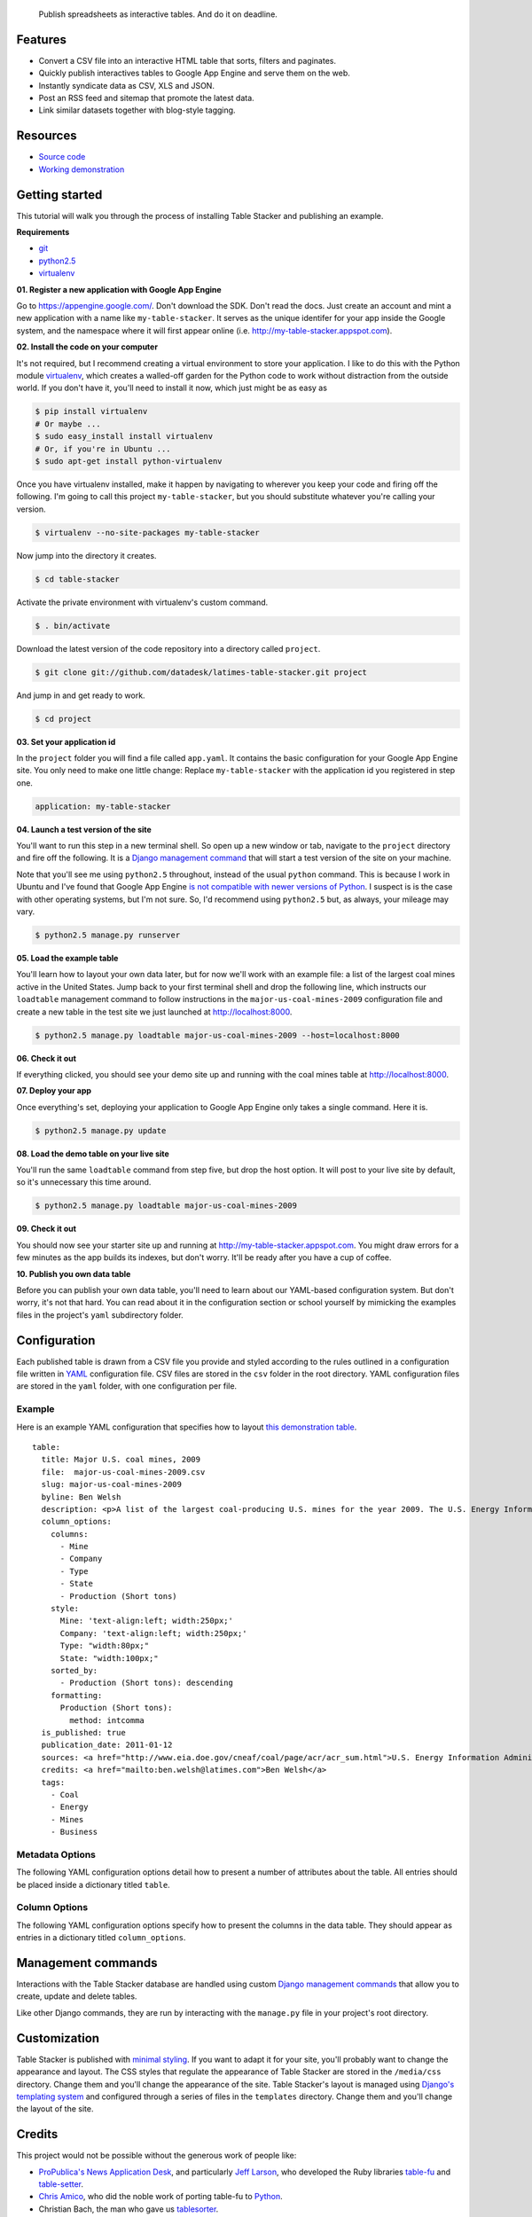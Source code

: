 .. epigraph::

    Publish spreadsheets as interactive tables. And do it on deadline.

Features
========

* Convert a CSV file into an interactive HTML table that sorts, filters and paginates.
* Quickly publish interactives tables to Google App Engine and serve them on the web.
* Instantly syndicate data as CSV, XLS and JSON.
* Post an RSS feed and sitemap that promote the latest data.
* Link similar datasets together with blog-style tagging.

.. raw:: html

   <hr>

Resources
=========

* `Source code <https://www.github.com/datadesk/latimes-table-stacker/>`_
* `Working demonstration <http://table-stacker.appspot.com>`_

.. raw:: html

   <hr>

Getting started
===============

This tutorial will walk you through the process of installing Table Stacker and publishing an example.

**Requirements**

* `git <http://git-scm.com/>`_
* `python2.5 <http://www.python.org/download/releases/2.5.5/>`_
* `virtualenv <http://pypi.python.org/pypi/virtualenv>`_

**01. Register a new application with Google App Engine**

Go to `https://appengine.google.com/ <https://appengine.google.com/>`_. Don't download the SDK. Don't read the docs. Just create an account and mint a new application with a name like ``my-table-stacker``. It serves as the unique identifer for your app inside the Google system, and the namespace where it will first appear online (i.e. `http://my-table-stacker.appspot.com <http://my-table-stacker.appspot.com/>`_).

**02. Install the code on your computer**

It's not required, but I recommend creating a virtual environment to store your application. I like to do this with the Python module `virtualenv <http://pypi.python.org/pypi/virtualenv>`_, which creates a walled-off garden for the Python code to work without distraction from the outside world. If you don't have it, you'll need to install it now, which just might be as easy as

.. code-block:: bash

    $ pip install virtualenv
    # Or maybe ...
    $ sudo easy_install install virtualenv
    # Or, if you're in Ubuntu ...
    $ sudo apt-get install python-virtualenv

Once you have virtualenv installed, make it happen by navigating to wherever you keep your code and firing off the following. I'm going to call this project ``my-table-stacker``, but you should substitute whatever you're calling your version.

.. code-block:: bash

    $ virtualenv --no-site-packages my-table-stacker

Now jump into the directory it creates.

.. code-block:: bash

    $ cd table-stacker

Activate the private environment with virtualenv's custom command.

.. code-block:: bash

    $ . bin/activate

Download the latest version of the code repository into a directory called ``project``.

.. code-block:: bash

    $ git clone git://github.com/datadesk/latimes-table-stacker.git project

And jump in and get ready to work.

.. code-block:: bash

    $ cd project

**03. Set your application id**

In the ``project`` folder you will find a file called ``app.yaml``. It contains the basic configuration for your Google App Engine site. You only need to make one little change: Replace ``my-table-stacker`` with the application id you registered in step one.

.. code-block:: bash

    application: my-table-stacker

**04. Launch a test version of the site**

You'll want to run this step in a new terminal shell. So open up a new window or tab, navigate to the ``project`` directory and fire off the following. It is a `Django management command <http://docs.djangoproject.com/en/dev/ref/django-admin/#runserver-port-or-address-port>`_ that will start a test version of the site on your machine.

Note that you'll see me using ``python2.5`` throughout, instead of the usual ``python`` command. This is because I work in Ubuntu and I've found that Google App Engine `is not compatible with newer versions of Python <http://www.codigomanso.com/en/2010/05/google-app-engine-en-ubuntu-10-4-lucid-lynx/>`_. I suspect is is the case with other operating systems, but I'm not sure. So, I'd recommend using ``python2.5`` but, as always, your mileage may vary. 

.. code-block:: bash

    $ python2.5 manage.py runserver

**05. Load the example table**

You'll learn how to layout your own data later, but for now we'll work with an example file: a list of the largest coal mines active in the United States. Jump back to your first terminal shell and drop the following line, which instructs our ``loadtable`` management command to follow instructions in the ``major-us-coal-mines-2009`` configuration file and create a new table in the test site we just launched at `http://localhost:8000 <http://localhost:8000>`_.

.. code-block:: bash

    $ python2.5 manage.py loadtable major-us-coal-mines-2009 --host=localhost:8000

**06. Check it out**

If everything clicked, you should see your demo site up and running with the coal mines table at `http://localhost:8000 <http://localhost:8000>`_.

**07. Deploy your app**

Once everything's set, deploying your application to Google App Engine only takes a single command. Here it is.

.. code-block:: bash

    $ python2.5 manage.py update

**08. Load the demo table on your live site**

You'll run the same ``loadtable`` command from step five, but drop the host option. It will post to your live site by default, so it's unnecessary this time around.

.. code-block:: bash

    $ python2.5 manage.py loadtable major-us-coal-mines-2009 

**09. Check it out**

You should now see your starter site up and running at `http://my-table-stacker.appspot.com <http://my-table-stacker.appspot.com/>`_. You might draw errors for a few minutes as the app builds its indexes, but don't worry. It'll be ready after you have a cup of coffee.

**10. Publish you own data table**

Before you can publish your own data table, you'll need to learn about our YAML-based configuration system. But don't worry, it's not that hard. You can read about it in the configuration section or school yourself by mimicking the examples files in the project's ``yaml`` subdirectory folder.

.. raw:: html

   <hr>

Configuration
=============

Each published table is drawn from a CSV file you provide and styled according to the rules outlined in a configuration file written in `YAML <http://en.wikipedia.org/wiki/YAML>`_ configuration file. CSV files are stored in the ``csv`` folder in the root directory. YAML configuration files are stored in the ``yaml`` folder, with one configuration per file.

Example
-------
Here is an example YAML configuration that specifies how to layout `this demonstration table <http://table-stacker.appspot.com/major-us-coal-mines-2009/>`_. ::

    table:
      title: Major U.S. coal mines, 2009
      file:  major-us-coal-mines-2009.csv
      slug: major-us-coal-mines-2009
      byline: Ben Welsh
      description: <p>A list of the largest coal-producing U.S. mines for the year 2009. The U.S. Energy Information Administration reports the production of all mines that produce more than 4 million short tons. In 2009, 47 mines qualified by the list. All together, major mines produced more than 650 million short tons of coal, a majority of the roughly 1 billion total short tons unearthed across the nation. Wyoming mines dominate the list, filling out the first nine positions.</p>
      column_options:
        columns:
          - Mine
          - Company
          - Type
          - State
          - Production (Short tons)
        style:
          Mine: 'text-align:left; width:250px;'
          Company: 'text-align:left; width:250px;'
          Type: "width:80px;"
          State: "width:100px;"
        sorted_by:
          - Production (Short tons): descending
        formatting:
          Production (Short tons):
            method: intcomma
      is_published: true
      publication_date: 2011-01-12
      sources: <a href="http://www.eia.doe.gov/cneaf/coal/page/acr/acr_sum.html">U.S. Energy Information Administration</a>
      credits: <a href="mailto:ben.welsh@latimes.com">Ben Welsh</a>
      tags:
        - Coal
        - Energy
        - Mines
        - Business

Metadata Options
-----------------

The following YAML configuration options detail how to present a number of attributes about the table. All entries should be placed inside a dictionary titled ``table``.

.. attribute:: title
    
    The headline that will appear in lists and at the top of the table's detail page. Required.
    
    .. code-block:: yaml
        
        title: Major U.S. coal mines, 2009

.. attribute:: file
    
    The name of the CSV file the table will be based on. It should be in the ``csv`` directory with a header row included. Required.
    
    .. code-block:: yaml
    
        file: major-us-coal-mines-2009.csv

.. attribute:: slug
    
    A string that serves as the unique identifier of the table in the database and doubles as the relative url of its web page. It cannot be used for more than one table in your database. It's recommended that you do not use spaces or strange characters. Required.
    
    .. code-block:: yaml
    
        file: major-us-coal-mines-2009

.. attribute:: byline

    The name or list of names that will appear as a byline in lists and on the table's detail page. Optional.

    .. code-block:: yaml
    
        byline: Bob Woodard and Carl Bernstein

.. attribute:: description

    A block of text describing the table that will appear above the table on its detail page. HTML can and should be included. Optional.

    .. code-block:: yaml

        description: <p>A list of the largest coal-producing U.S. mines for the year 2009.</p>

.. attribute:: is_published

    A boolean ``true`` or ``false`` that indicates whether the table should be published. If set to ``false``, the table will be loaded in the database but will not appear on the site. Required.

    .. code-block:: yaml

        is_published: true

.. attribute:: publication_date

    The date that will appear alongside with the byline. Should be provided in ``YYYY-MM-DD`` format. Required.

    .. code-block:: yaml

        publication_date: 2011-01-12

.. attribute:: sources

    A block of text describing where the data came from. Will appear at the bottom of the table detail page after the phrase ``Sources:``. HTML can and should be included. Optional.

    .. code-block:: yaml

        sources: <a href="http://www.eia.doe.gov/cneaf/coal/page/acr/acr_sum.html">U.S. Energy Information Administration</a>

.. attribute:: credits

    A block of text listing all the people who helped make the page. Will appear at the bottom of the table detail page after the phrase ``Credits:``. HTML can and should be included. Optional.

    .. code-block:: yaml

          credits: <a href="mailto:russ.stanton@latimes.com">Russ Stanton</a>
          # Or ...
          credits: Bob Woodward and Carl Bernstein

.. attribute:: tags

    A list of blog-style tags that apply to the table. Will appear in a list at the bottom of the table's detail page and be used to generate lists that connect this table to similar tables. Optional.

    .. code-block:: yaml

          tags:
            - Coal
            - Energy
            - Mines
            - Business

Column Options
--------------

The following YAML configuration options specify how to present the columns in the data table. They should appear as entries in a dictionary titled ``column_options``.

.. attribute:: columns

    A list of the columns from the CSV that should appear in the published table. They will appear in the order specified here. Key names should correspond to headers in the CSV file. Optional.

    .. code-block:: yaml

        columns:
          - Mine
          - Company
          - Type
          - State
          - Production (Short tons)

.. attribute:: style

    A dictionary that specifies custom CSS to be applied to columns in the data table. CSS declarations should be included just as they would in an HTML ``style`` attribute. Key names should correspond to headers in the CSV file. Optional.

    .. code-block:: yaml
    
        style:
          Mine: 'text-align:left; width:250px;'
          Company: 'text-align:left; width:250px;'
          Type: "width:80px;"
          State: "width:100px;"

.. attribute:: sorted_by

    A single item list that specifies which column that table should be sorted by default, and which directions. Key names should correspond to headers in the CSV file. The direction can be either ``ascending`` or ``descending``. Optional.

    .. code-block:: yaml

        sorted_by:
          - Production (Short tons): descending

.. attribute:: formatting

    A dictionary that specifies formatting methods to be applied to all rows in a particular column. Each entry should include the column's name, 
    followed by a dictionary requesting a particular method and, if necessary, customization options and other columns to be passed in as arguments. Optional.
    
    .. method:: ap_state(value):
       
        Converts a state's name, FIPS code or postal abbreviation to A.P. style. Returns the submitted string if a conversion cannot be made.
        
        .. code-block:: yaml
            
            formatting:
              ColumnName:
                method: ap_state
    
    .. method:: dollars(value)
    
        Converts an number to a string containing commas every three digits with a dollar sign at the front.
    
        .. code-block:: yaml
            
            formatting:
              ColumnName:
                method: dollars

    
    * ``intcomma``: Converts an integer to a string containing commas every three digits.
    * ``link``: Wraps a string in an HTML hyperlink. The URL from another column passed as an argument.
    * ``percentage``: Multiplies a float by 100, converts it to a string and follows it with a percentage sign. Defaults to one decimal place.
    * ``percent_change``: Converts a float into a percentage value with a + or - on the front and a percentage sign on the back. Defauls to one decimal place. Zero division errors should print out as "N/A."
    * ``title``: Converts a string into titlecase.

    .. code-block:: yaml

        formatting:
          Employees Affected:
            method: intcomma
          Company Name:
            method: title
          Title:
            method: link
            argument: url

    If you'd like to add a new filter of your own, open the ``table_fu/formatting.py`` file and add it there. Formatting filters are simple functions that accept a value and return the transformed value we'd like to present.

    .. code-block:: python

        def title(value):
            """
            Converts a string into titlecase.
            
            Lifted from Django.
            """
            value = value.lower()
            t = re.sub("([a-z])'([A-Z])", lambda m: m.group(0).lower(), value.title())
            return re.sub("\d([A-Z])", lambda m: m.group(0).lower(), t)

    After you've written a new filter, add it to the DEFAULT_FORMATTERS dictionary in that same file and you should now be available for use in YAML configuration files.

    .. code-block:: python

        DEFAULT_FORMATTERS = {
            'link': link,
            'intcomma': intcomma,
            'dollars': dollars,
            'percentage': percentage,
            'title': title,
        }

.. attribute:: per_page

    How many records should appear in each page of the data table. 20 by default. Optional.

    .. code-block:: yaml

        per_page: 50

.. attribute:: show_download_links

    Whether download links for CSV, XLS and JSON data should be made available on the table detail page. The default is true, so you only need to include it when you want to turn downloads off.

    .. code-block:: yaml

        show_download_links: false

.. raw:: html

   <hr>

Management commands
===================

Interactions with the Table Stacker database are handled using custom `Django management commands <http://docs.djangoproject.com/en/dev/ref/django-admin/>`_ that allow you to create, update and delete tables.

Like other Django commands, they are run by interacting with the ``manage.py`` file in your project's root directory.

.. attribute:: deletealltables <config_file_name> [options]

    Deletes all tables in the database

    .. cmdoption:: --host=<host_address>

        An optional argument that specifies the host of the Google App Engine database you want to interact with. By default, it accesses the live site at the default address (i.e. `http://my-table-stacker.appspot.com <http://my-table-stacker.appspot.com/>`_).

        .. code-block:: bash

            # Clear the database in your live site
            $ python2.5 manage.py deletealltables 
            # Or for a test site running on your local machine
            $ python2.5 manage.py deletealltables --host=localhost:8000

.. attribute:: deletetable <config_file_name> [options]

    Delete the table outlined in the configuration file provided by the first argument.

    .. cmdoption:: --host=<host_address>

        An optional argument that specifies the host of the Google App Engine database you want to interact with. By default, it accesses the live site at the default address (i.e. `http://my-table-stacker.appspot.com <http://my-table-stacker.appspot.com/>`_).

        .. code-block:: bash

            $ python2.5 manage.py deletetable config-file-name --host=localhost:8000

.. attribute:: listtables [options]

    List all of the configuration files.

    .. cmdoption:: --host=<host_address>

        An optional argument that specifies the host of the Google App Engine database you want to interact with. By default, it accesses the live site at the default address (i.e. `http://my-table-stacker.appspot.com <http://my-table-stacker.appspot.com/>`_).

        .. code-block:: bash

            $ python2.5 manage.py listtables --host=localhost:8000

.. attribute:: loadalltables [options]

    Create or update all tables outlined in the directory of configuration file.

    .. cmdoption:: --host=<host_address>

        An optional argument that specifies the host of the Google App Engine database you want to interact with. By default, it accesses the live site at the default address (i.e. `http://my-table-stacker.appspot.com <http://my-table-stacker.appspot.com/>`_).

        .. code-block:: bash

            $ python2.5 manage.py loadalltables --host=localhost:8000

.. attribute:: loadtable <config_file_name> [options]

    Create or update the table outlined in the configuration file provided by the first argument.

    .. cmdoption:: --host=<host_address>

        An optional argument that specifies the host of the Google App Engine database you want to interact with. By default, it accesses the live site at the default address (i.e. `http://my-table-stacker.appspot.com <http://my-table-stacker.appspot.com/>`_).

        .. code-block:: bash

            $ python2.5 manage.py loadtable config-file-name --host=localhost:8000

.. attribute:: runserver

    The built-in command for firing up the Django test server. You can read more about it in `the official Django docs <http://docs.djangoproject.com/en/dev/ref/django-admin/#runserver-port-or-address-port>`_.

    .. code-block:: bash

        $ python2.5 manage.py runserver

.. attribute:: update

    A custom command design for Google App Engine that deploys the code base to the web. Read more about it in the `google-app-engine-helper <http://code.google.com/p/google-app-engine-django/source/browse/trunk/README>`_ documentation.

    .. code-block:: bash

        $ python2.5 manage.py update

.. raw:: html

   <hr>

Customization
=============

Table Stacker is published with `minimal styling <http://table-stacker.appspot.com/>`_. If you want to adapt it for your site, you'll probably want to change the appearance and layout. The CSS styles that regulate the appearance of Table Stacker are stored in the ``/media/css`` directory. Change them and you'll change the appearance of the site. Table Stacker's layout is managed using `Django's templating system <http://docs.djangoproject.com/en/dev/ref/templates/>`_ and configured through a series of files in the ``templates`` directory. Change them and you'll change the layout of the site.

.. raw:: html

   <hr>

Credits
=======

This project would not be possible without the generous work of people like:

* `ProPublica's News Application Desk <http://www.propublica.org/nerds>`_, and particularly `Jeff Larson <https://github.com/thejefflarson>`_, who developed the Ruby libraries `table-fu <https://github.com/propublica/table-fu>`_ and `table-setter <https://github.com/propublica/table-setter>`_.
* `Chris Amico <https://github.com/eyeseast>`_, who did the noble work of porting table-fu to `Python <https://github.com/eyeseast/python-tablefu>`_.
* Christian Bach, the man who gave us `tablesorter <http://tablesorter.com/docs/>`_.
* Thomas Suh Lauder, who has suggested many style improvements and formatting options.
* The army of people who make something like `google-app-engine-django <http://code.google.com/p/google-app-engine-django/>`_ possible.


